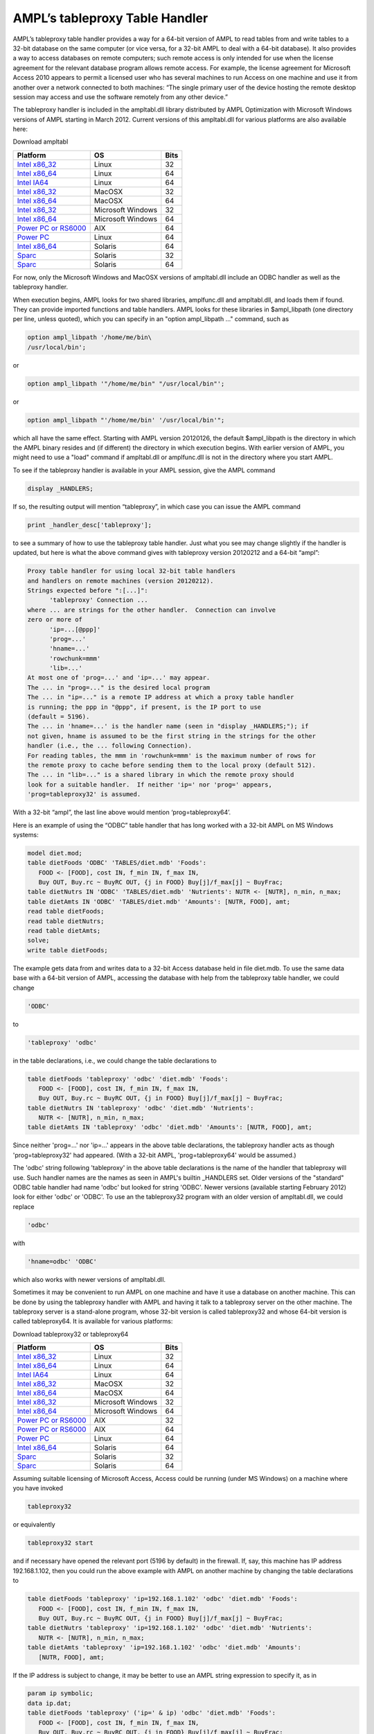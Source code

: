 .. _tableproxy:

AMPL’s tableproxy Table Handler
===============================

AMPL’s tableproxy table handler provides a way for a 64-bit version of AMPL to read tables from and write tables to a 32-bit database on the same computer (or vice versa, for a 32-bit AMPL to deal with a 64-bit database). It also provides a way to access databases on remote computers; such remote access is only intended for use when the license agreement for the relevant database program allows remote access. For example, the license agreement for Microsoft Access 2010 appears to permit a licensed user who has several machines to run Access on one machine and use it from another over a network connected to both machines: “The single primary user of the device hosting the remote desktop session may access and use the software remotely from any other device.”

The tableproxy handler is included in the ampltabl.dll library distributed by AMPL Optimization with Microsoft Windows versions of AMPL starting in March 2012. Current versions of this ampltabl.dll for various platforms
are also available here:

Download ampltabl

============================================================================ ================= ====
Platform                                                                     OS                Bits
============================================================================ ================= ====
`Intel x86_32 <https://ampl.com/NEW/TABLEPROXY/ampltabl.linux-intel32.tgz>`_ Linux             32
`Intel x86_64 <https://ampl.com/NEW/TABLEPROXY/ampltabl.linux-intel64.tgz>`_ Linux             64
`Intel IA64 <https://ampl.com/NEW/TABLEPROXY/ampltabl.linux-ia64.tgz>`_      Linux             64
`Intel x86_32 <https://ampl.com/NEW/TABLEPROXY/ampltabl.macosx32.tgz>`_      MacOSX            32
`Intel x86_64 <https://ampl.com/NEW/TABLEPROXY/ampltabl.macosx64.tgz>`_      MacOSX            64
`Intel x86_32 <https://ampl.com/NEW/TABLEPROXY/ampltabl.mswin32.zip>`_       Microsoft Windows 32
`Intel x86_64 <https://ampl.com/NEW/TABLEPROXY/ampltabl.mswin64.zip>`_       Microsoft Windows 64
`Power PC or RS6000 <https://ampl.com/NEW/TABLEPROXY/ampltabl.aix.tgz>`_     AIX               64
`Power PC <https://ampl.com/NEW/TABLEPROXY/ampltabl.linux-ppc.tgz>`_         Linux             64
`Intel x86_64 <https://ampl.com/NEW/TABLEPROXY/ampltabl.solaris-intel.tgz>`_ Solaris           64
`Sparc <https://ampl.com/NEW/TABLEPROXY/ampltabl.solaris-sparc32.tgz>`_      Solaris           32
`Sparc <https://ampl.com/NEW/TABLEPROXY/ampltabl.solaris-sparc64.tgz>`_      Solaris           64
============================================================================ ================= ====

For now, only the Microsoft Windows and MacOSX versions of ampltabl.dll include an ODBC handler as well as the tableproxy handler.

When execution begins, AMPL looks for two shared libraries, amplfunc.dll and ampltabl.dll, and loads them if found. They can provide imported functions and table handlers. AMPL looks for these libraries in $ampl_libpath (one directory per line, unless quoted), which you can specify in an "option ampl_libpath ..." command, such as

.. code-block:: none

  option ampl_libpath '/home/me/bin\
  /usr/local/bin';

or

.. code-block:: none

  option ampl_libpath '"/home/me/bin" "/usr/local/bin"';

or

.. code-block:: none

  option ampl_libpath "'/home/me/bin' '/usr/local/bin'";

which all have the same effect. Starting with AMPL version 20120126, the default $ampl_libpath is the directory in which the AMPL binary resides and (if different) the directory in which execution begins. With earlier version of AMPL, you might need to use a "load" command if ampltabl.dll or amplfunc.dll is not in the directory where you start AMPL.

To see if the tableproxy handler is available in your AMPL session, give the AMPL command

.. code-block:: none

  display _HANDLERS;

If so, the resulting output will mention “tableproxy”, in which case you can issue the AMPL command

.. code-block:: none

  print _handler_desc['tableproxy'];

to see a summary of how to use the tableproxy table handler. Just what you see may change slightly if the handler is updated, but here is what the above command gives with tableproxy version 20120212 and a 64-bit “ampl”:

.. code-block:: none

  Proxy table handler for using local 32-bit table handlers
  and handlers on remote machines (version 20120212).
  Strings expected before ":[...]":
        'tableproxy' Connection ...
  where ... are strings for the other handler.  Connection can involve
  zero or more of
        'ip=...[@ppp]'
        'prog=...'
        'hname=...'
        'rowchunk=mmm'
        'lib=...'
  At most one of 'prog=...' and 'ip=...' may appear.
  The ... in "prog=..." is the desired local program
  The ... in "ip=..." is a remote IP address at which a proxy table handler
  is running; the ppp in "@ppp", if present, is the IP port to use
  (default = 5196).
  The ... in 'hname=...' is the handler name (seen in "display _HANDLERS;"); if
  not given, hname is assumed to be the first string in the strings for the other
  handler (i.e., the ... following Connection).
  For reading tables, the mmm in 'rowchunk=mmm' is the maximum number of rows for
  the remote proxy to cache before sending them to the local proxy (default 512).
  The ... in "lib=..." is a shared library in which the remote proxy should
  look for a suitable handler.  If neither 'ip=' nor 'prog=' appears,
  'prog=tableproxy32' is assumed.

With a 32-bit “ampl”, the last line above would mention ‘prog=tableproxy64’.

Here is an example of using the “ODBC” table handler that has long worked with a 32-bit AMPL on MS Windows systems:

.. code-block:: none

  model diet.mod;
  table dietFoods 'ODBC' 'TABLES/diet.mdb' 'Foods':
     FOOD <- [FOOD], cost IN, f_min IN, f_max IN,
     Buy OUT, Buy.rc ~ BuyRC OUT, {j in FOOD} Buy[j]/f_max[j] ~ BuyFrac;
  table dietNutrs IN 'ODBC' 'TABLES/diet.mdb' 'Nutrients': NUTR <- [NUTR], n_min, n_max;
  table dietAmts IN 'ODBC' 'TABLES/diet.mdb' 'Amounts': [NUTR, FOOD], amt;
  read table dietFoods;
  read table dietNutrs;
  read table dietAmts;
  solve;
  write table dietFoods;

The example gets data from and writes data to a 32-bit Access database held in file diet.mdb. To use the same data base with a 64-bit version of AMPL, accessing the database with help from the tableproxy table handler, we could change

.. code-block:: none

  'ODBC'

to

.. code-block:: none

  'tableproxy' 'odbc'

in the table declarations, i.e., we could change the table declarations to

.. code-block:: none

  table dietFoods 'tableproxy' 'odbc' 'diet.mdb' 'Foods':
     FOOD <- [FOOD], cost IN, f_min IN, f_max IN,
     Buy OUT, Buy.rc ~ BuyRC OUT, {j in FOOD} Buy[j]/f_max[j] ~ BuyFrac;
  table dietNutrs IN 'tableproxy' 'odbc' 'diet.mdb' 'Nutrients':
     NUTR <- [NUTR], n_min, n_max;
  table dietAmts IN 'tableproxy' 'odbc' 'diet.mdb' 'Amounts': [NUTR, FOOD], amt;

Since neither 'prog=...' nor 'ip=...' appears in the above table declarations, the tableproxy handler acts as though 'prog=tableproxy32' had appeared. (With a 32-bit AMPL, 'prog=tableproxy64' would be assumed.)

The 'odbc' string following 'tableproxy' in the above table declarations is the name of the handler that tableproxy will use. Such handler names are the names as seen in AMPL's builtin _HANDLERS set. Older versions of the "standard" ODBC table handler had name 'odbc' but looked for string 'ODBC'. Newer versions (available starting February 2012) look for either 'odbc' or 'ODBC'. To use an the tableproxy32 program with an older version of ampltabl.dll, we could replace

.. code-block:: none

  'odbc'

with

.. code-block:: none

  'hname=odbc' 'ODBC'

which also works with newer versions of ampltabl.dll.

Sometimes it may be convenient to run AMPL on one machine and have it use a database on another machine. This can be done by using the tableproxy handler with AMPL and having it talk to a tableproxy server on the other machine. The tableproxy server is a stand-alone program, whose 32-bit version is called tableproxy32 and whose 64-bit version is called tableproxy64. It is available for various platforms:


Download tableproxy32 or tableproxy64

================================================================================ ================= ====
Platform                                                                         OS                Bits
================================================================================ ================= ====
`Intel x86_32 <https://ampl.com/NEW/TABLEPROXY/tableproxy32.linux-intel32.tgz>`_ Linux             32
`Intel x86_64 <https://ampl.com/NEW/TABLEPROXY/tableproxy64.linux-intel64.tgz>`_ Linux             64
`Intel IA64 <https://ampl.com/NEW/TABLEPROXY/tableproxy64.linux-ia64.tgz>`_      Linux             64
`Intel x86_32 <https://ampl.com/NEW/TABLEPROXY/tableproxy32.macosx32.tgz>`_      MacOSX            32
`Intel x86_64 <https://ampl.com/NEW/TABLEPROXY/tableproxy64.macosx64.tgz>`_      MacOSX            64
`Intel x86_32 <https://ampl.com/NEW/TABLEPROXY/tableproxy32.mswin32.zip>`_       Microsoft Windows 32
`Intel x86_64 <https://ampl.com/NEW/TABLEPROXY/tableproxy64.mswin64.zip>`_       Microsoft Windows 64
`Power PC or RS6000 <https://ampl.com/NEW/TABLEPROXY/tableproxy32.aix.tgz>`_     AIX               32
`Power PC or RS6000 <https://ampl.com/NEW/TABLEPROXY/tableproxy64.aix.tgz>`_     AIX               64
`Power PC <https://ampl.com/NEW/TABLEPROXY/tableproxy64.linux-ppc.tgz>`_         Linux             64
`Intel x86_64 <https://ampl.com/NEW/TABLEPROXY/tableproxy64.solaris-intel.tgz>`_ Solaris           64
`Sparc <https://ampl.com/NEW/TABLEPROXY/tableproxy32.solaris-sparc32.tgz>`_      Solaris           32
`Sparc <https://ampl.com/NEW/TABLEPROXY/tableproxy64.solaris-sparc64.tgz>`_      Solaris           64
================================================================================ ================= ====

Assuming suitable licensing of Microsoft Access, Access could be running (under MS Windows) on a machine where you have invoked

.. code-block:: none

  tableproxy32

or equivalently

.. code-block:: none

  tableproxy32 start

and if necessary have opened the relevant port (5196 by default) in the firewall. If, say, this machine has IP address 192.168.1.102, then you could run the above example with AMPL on another machine by changing the table declarations to

.. code-block:: none

  table dietFoods 'tableproxy' 'ip=192.168.1.102' 'odbc' 'diet.mdb' 'Foods':
     FOOD <- [FOOD], cost IN, f_min IN, f_max IN,
     Buy OUT, Buy.rc ~ BuyRC OUT, {j in FOOD} Buy[j]/f_max[j] ~ BuyFrac;
  table dietNutrs 'tableproxy' 'ip=192.168.1.102' 'odbc' 'diet.mdb' 'Nutrients':
     NUTR <- [NUTR], n_min, n_max;
  table dietAmts 'tableproxy' 'ip=192.168.1.102' 'odbc' 'diet.mdb' 'Amounts':
     [NUTR, FOOD], amt;

If the IP address is subject to change, it may be better to use an AMPL string expression to specify it, as in

.. code-block:: none

  param ip symbolic;
  data ip.dat;
  table dietFoods 'tableproxy' ('ip=' & ip) 'odbc' 'diet.mdb' 'Foods':
     FOOD <- [FOOD], cost IN, f_min IN, f_max IN,
     Buy OUT, Buy.rc ~ BuyRC OUT, {j in FOOD} Buy[j]/f_max[j] ~ BuyFrac;
  table dietNutrs  'tableproxy' ('ip=' & ip) 'odbc' 'diet.mdb' 'Nutrients':
     NUTR <- [NUTR], n_min, n_max;
  table dietAmts 'tableproxy' ('ip=' & ip) 'odbc' 'diet.mdb' 'Amounts':
     [NUTR, FOOD], amt;

The port used by the tableproxynn program (nn = 32 or 64) can be specified on its command line, as in

.. code-block:: none

  tableproxy32 port=5198

The tableproxynn program loads table handlers as needed. To see what it has loaded, you can invoke

.. code-block:: none

  tableproxy32 status

or

.. code-block:: none

  tableproxy64 status

or, e.g.,

.. code-block:: none

  tableproxy32 status port=5198

or (to see what a remote tableproxynn has loaded)

.. code-block:: none

  tableproxy32 status ip=192.168.1.102

Once started as a remote tableproxy server, the tableproxynn program continues to run until instructed to stop:

.. code-block:: none

  tableproxy32 stop

which must done on the machine where tableproxynn is running. On that machine,

.. code-block:: none

  tableproxy32 restart

has the same effect as

.. code-block:: none

  tableproxy32 stop
  tableproxy32 start

and similarly for "tableproxy64 restart". (The "start", "stop", and "restart" arguments permit using tableproxynn as a daemon.)

The 'prog=...' string could specify a suitable program other than tableproxy32 or tableproxy64. If you are comfortable doing your own computer programming, you can write such programs to operate as tableproxy32 and tableproxy64 do. You will need to study the source, which is available in netlib's ampl/tables directory and is also available `here <https://ampl.com/NEW/TABLEPROXY/tables.tgz>`_.

Some little examples (files *.x) and versions of ampltabl.dll and tableproxynn for 32- and 64-bit Linux, MacOSX, and MS Windows are available `here <https://ampl.com/NEW/TABLEPROXY/proxyexamples.tgz>`_. Some of the examples use the "lib-tab" and "simple-bit" table handlers whose source is included with the source mentioned above.
